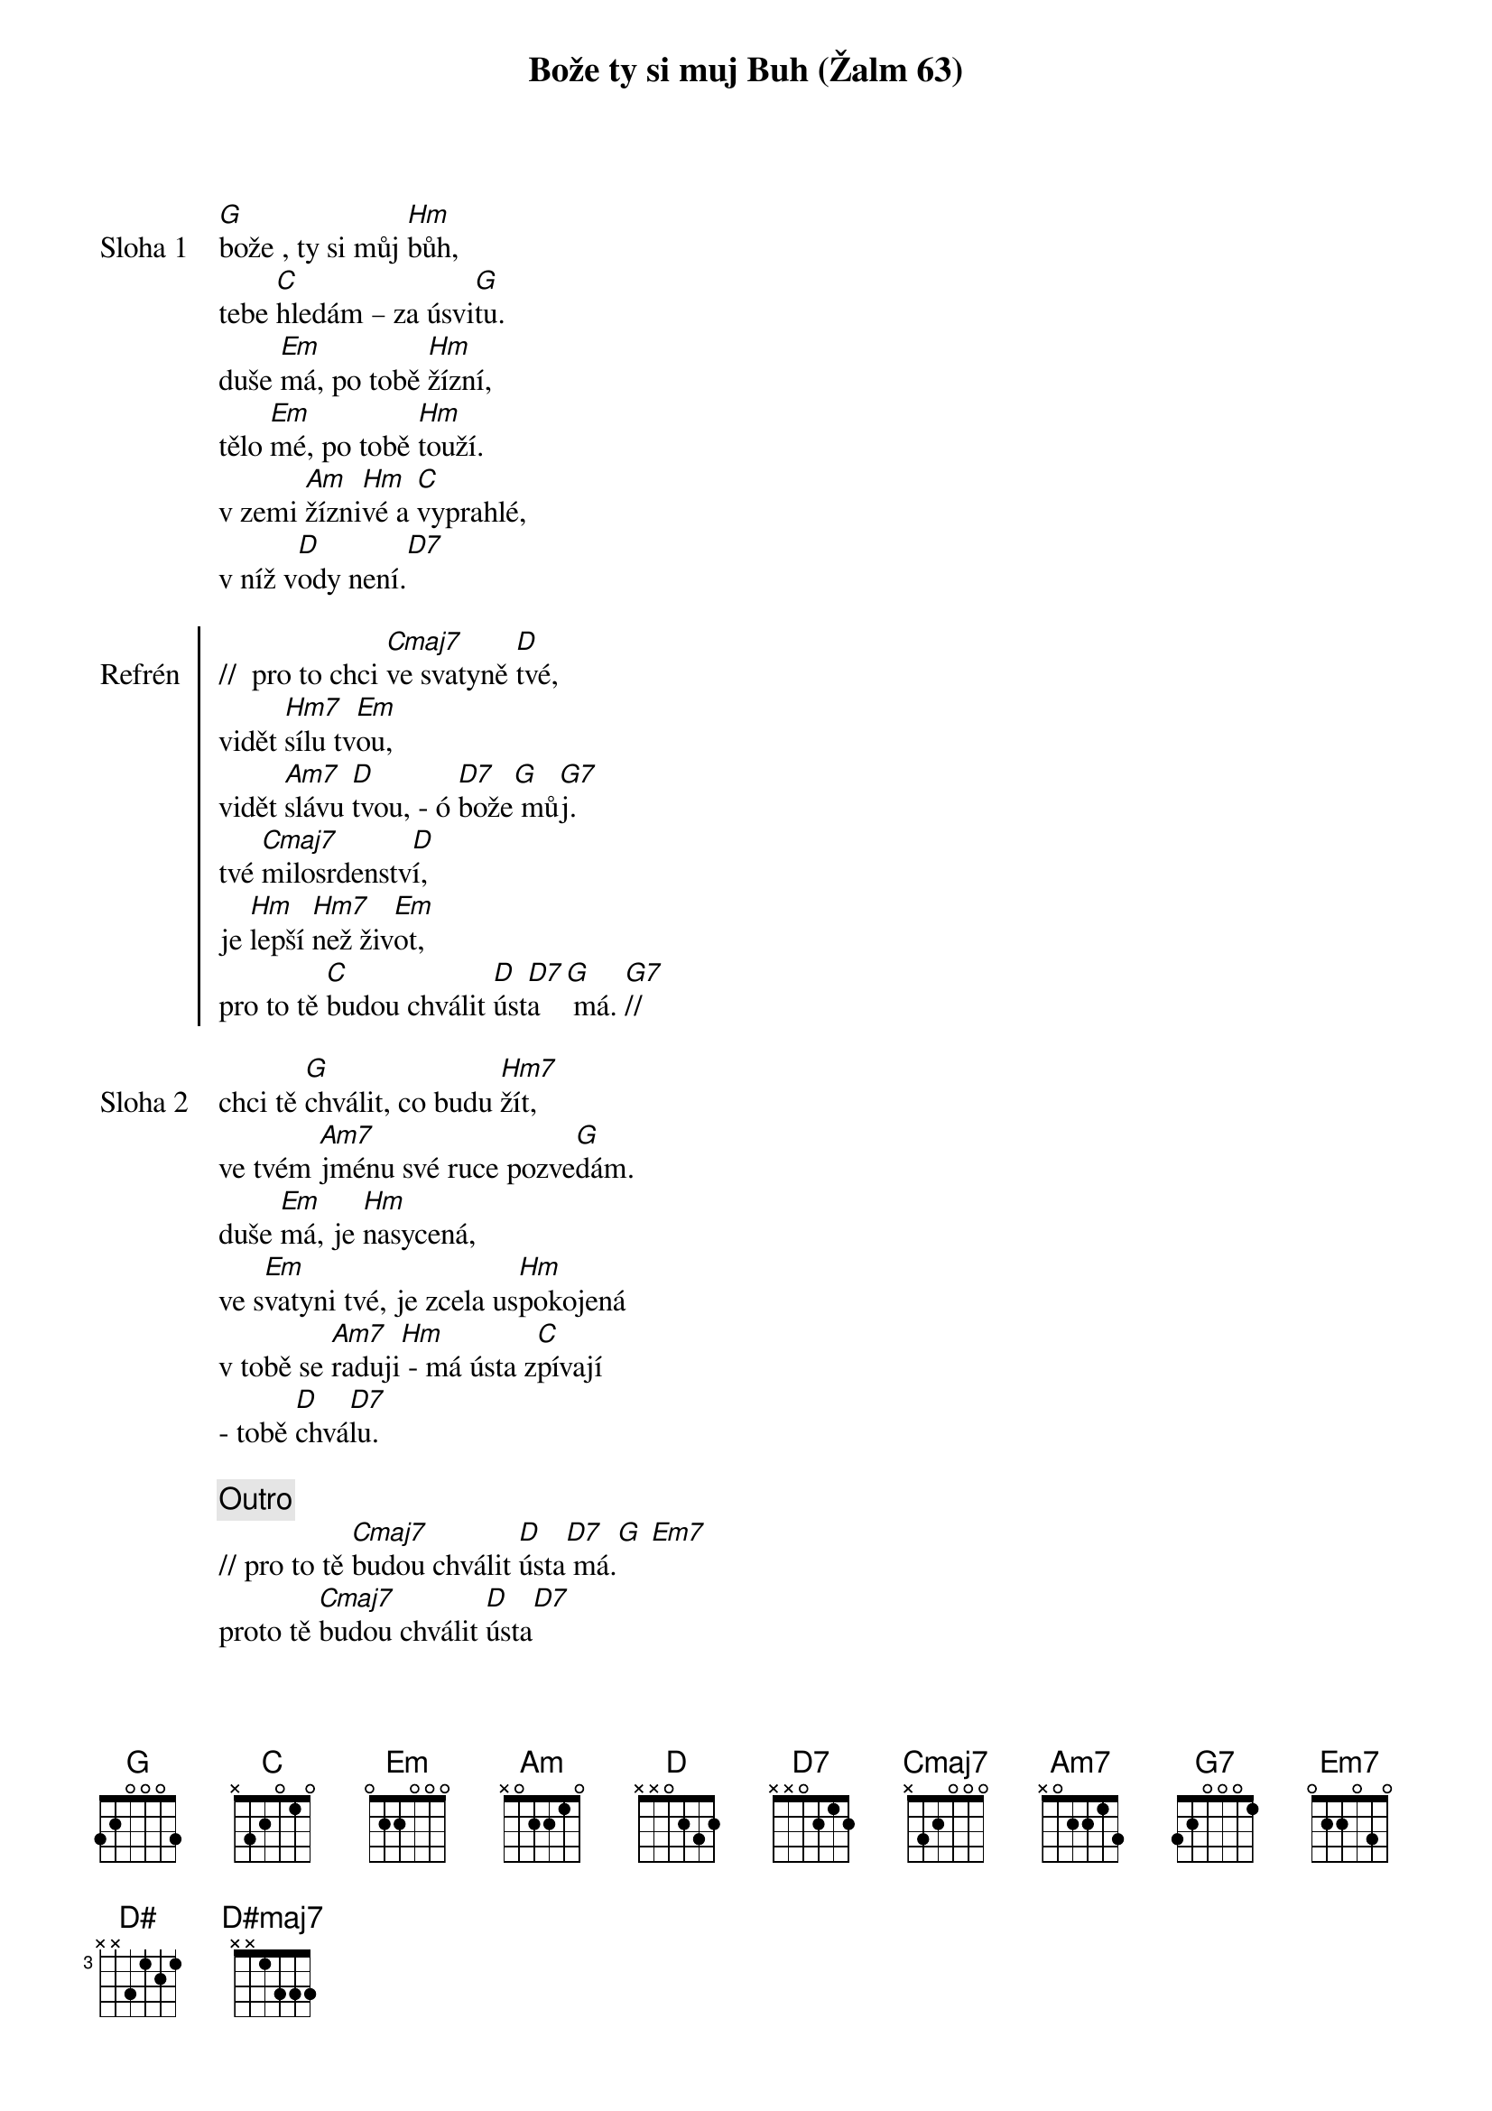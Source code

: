 {title: Bože ty si muj Buh (Žalm 63)}

{start_of_verse: Sloha 1}
[G]bože , ty si můj [Hm]bůh,
tebe [C]hledám – za úsvi[G]tu.
duše [Em]má, po tobě [Hm]žízní,
tělo [Em]mé, po tobě [Hm]touží.
v zemi [Am]žízni[Hm]vé a [C]vyprahlé,
v níž v[D]ody není.[D7]
{end_of_verse}

{start_of_chorus: Refrén}
//  pro to chci [Cmaj7]ve svatyně [D]tvé,
vidět [Hm7]sílu tv[Em]ou,
vidět [Am7]slávu [D]tvou, - ó [D7]bože[G] mů[G7]j.
tvé [Cmaj7]milosrdenstv[D]í,
je [Hm]lepší [Hm7]než živ[Em]ot,
pro to tě [C]budou chválit [D]úst[D7]a  [G] má. [G7]//
{end_of_chorus}

{start_of_verse: Sloha 2}
chci tě [G]chválit, co budu [Hm7]žít,
ve tvém [Am7]jménu své ruce pozve[G]dám.
duše [Em]má, je [Hm]nasycená,
ve s[Em]vatyni tvé, je zcela us[Hm]pokojená
v tobě se [Am7]raduji[Hm] - má ústa z[C]pívají
- tobě [D]chvá[D7]lu.
{end_of_verse}

{comment: Outro}
// pro to tě [Cmaj7]budou chválit [D]ústa[D7] má.[G] [Em7]
proto tě [Cmaj7]budou chválit [D]ústa[D7]
[D#]má, [D#maj7]ústa  [Cm6]má. [G]